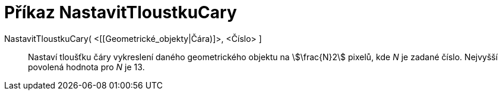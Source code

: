 = Příkaz NastavitTloustkuCary
:page-en: commands/SetLineThickness
ifdef::env-github[:imagesdir: /cs/modules/ROOT/assets/images]

NastavitTloustkuCary( <[[Geometrické_objekty|Čára)]>, <Číslo> ]::
  Nastaví tloušťku čáry vykreslení daného geometrického objektu na stem:[\frac{N}2] pixelů, kde _N_ je zadané číslo.
  Nejvyšší povolená hodnota pro _N_ je 13.
